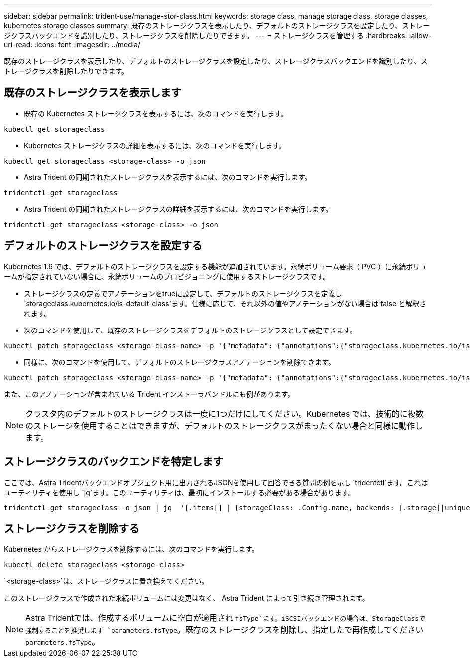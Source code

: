 ---
sidebar: sidebar 
permalink: trident-use/manage-stor-class.html 
keywords: storage class, manage storage class, storage classes, kubernetes storage classes 
summary: 既存のストレージクラスを表示したり、デフォルトのストレージクラスを設定したり、ストレージクラスバックエンドを識別したり、ストレージクラスを削除したりできます。 
---
= ストレージクラスを管理する
:hardbreaks:
:allow-uri-read: 
:icons: font
:imagesdir: ../media/


[role="lead"]
既存のストレージクラスを表示したり、デフォルトのストレージクラスを設定したり、ストレージクラスバックエンドを識別したり、ストレージクラスを削除したりできます。



== 既存のストレージクラスを表示します

* 既存の Kubernetes ストレージクラスを表示するには、次のコマンドを実行します。


[listing]
----
kubectl get storageclass
----
* Kubernetes ストレージクラスの詳細を表示するには、次のコマンドを実行します。


[listing]
----
kubectl get storageclass <storage-class> -o json
----
* Astra Trident の同期されたストレージクラスを表示するには、次のコマンドを実行します。


[listing]
----
tridentctl get storageclass
----
* Astra Trident の同期されたストレージクラスの詳細を表示するには、次のコマンドを実行します。


[listing]
----
tridentctl get storageclass <storage-class> -o json
----


== デフォルトのストレージクラスを設定する

Kubernetes 1.6 では、デフォルトのストレージクラスを設定する機能が追加されています。永続ボリューム要求（ PVC ）に永続ボリュームが指定されていない場合に、永続ボリュームのプロビジョニングに使用するストレージクラスです。

* ストレージクラスの定義でアノテーションをtrueに設定して、デフォルトのストレージクラスを定義し `storageclass.kubernetes.io/is-default-class`ます。仕様に応じて、それ以外の値やアノテーションがない場合は false と解釈されます。
* 次のコマンドを使用して、既存のストレージクラスをデフォルトのストレージクラスとして設定できます。


[listing]
----
kubectl patch storageclass <storage-class-name> -p '{"metadata": {"annotations":{"storageclass.kubernetes.io/is-default-class":"true"}}}'
----
* 同様に、次のコマンドを使用して、デフォルトのストレージクラスアノテーションを削除できます。


[listing]
----
kubectl patch storageclass <storage-class-name> -p '{"metadata": {"annotations":{"storageclass.kubernetes.io/is-default-class":"false"}}}'
----
また、このアノテーションが含まれている Trident インストーラバンドルにも例があります。


NOTE: クラスタ内のデフォルトのストレージクラスは一度に1つだけにしてください。Kubernetes では、技術的に複数のストレージを使用することはできますが、デフォルトのストレージクラスがまったくない場合と同様に動作します。



== ストレージクラスのバックエンドを特定します

ここでは、Astra Tridentバックエンドオブジェクト用に出力されるJSONを使用して回答できる質問の例を示し `tridentctl`ます。これはユーティリティを使用し `jq`ます。このユーティリティは、最初にインストールする必要がある場合があります。

[listing]
----
tridentctl get storageclass -o json | jq  '[.items[] | {storageClass: .Config.name, backends: [.storage]|unique}]'
----


== ストレージクラスを削除する

Kubernetes からストレージクラスを削除するには、次のコマンドを実行します。

[listing]
----
kubectl delete storageclass <storage-class>
----
`<storage-class>`は、ストレージクラスに置き換えてください。

このストレージクラスで作成された永続ボリュームには変更はなく、 Astra Trident によって引き続き管理されます。


NOTE: Astra Tridentでは、作成するボリュームに空白が適用され `fsType`ます。iSCSIバックエンドの場合は、StorageClassで強制することを推奨します `parameters.fsType`。既存のストレージクラスを削除し、指定したで再作成してください `parameters.fsType`。

